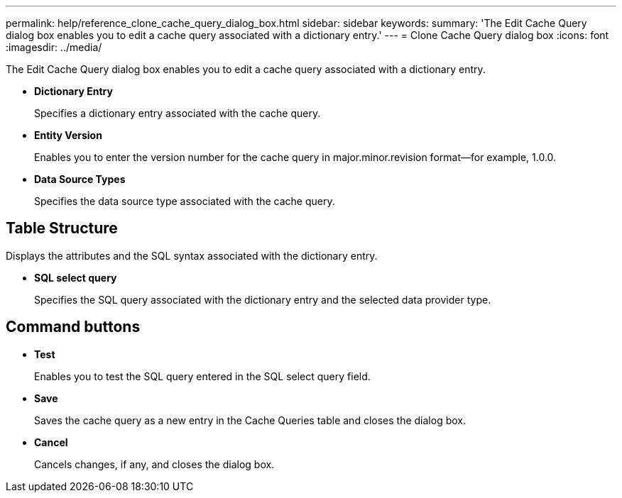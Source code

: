 ---
permalink: help/reference_clone_cache_query_dialog_box.html
sidebar: sidebar
keywords: 
summary: 'The Edit Cache Query dialog box enables you to edit a cache query associated with a dictionary entry.'
---
= Clone Cache Query dialog box
:icons: font
:imagesdir: ../media/

[.lead]
The Edit Cache Query dialog box enables you to edit a cache query associated with a dictionary entry.

* *Dictionary Entry*
+
Specifies a dictionary entry associated with the cache query.

* *Entity Version*
+
Enables you to enter the version number for the cache query in major.minor.revision format--for example, 1.0.0.

* *Data Source Types*
+
Specifies the data source type associated with the cache query.

== Table Structure

Displays the attributes and the SQL syntax associated with the dictionary entry.

* *SQL select query*
+
Specifies the SQL query associated with the dictionary entry and the selected data provider type.

== Command buttons

* *Test*
+
Enables you to test the SQL query entered in the SQL select query field.

* *Save*
+
Saves the cache query as a new entry in the Cache Queries table and closes the dialog box.

* *Cancel*
+
Cancels changes, if any, and closes the dialog box.
